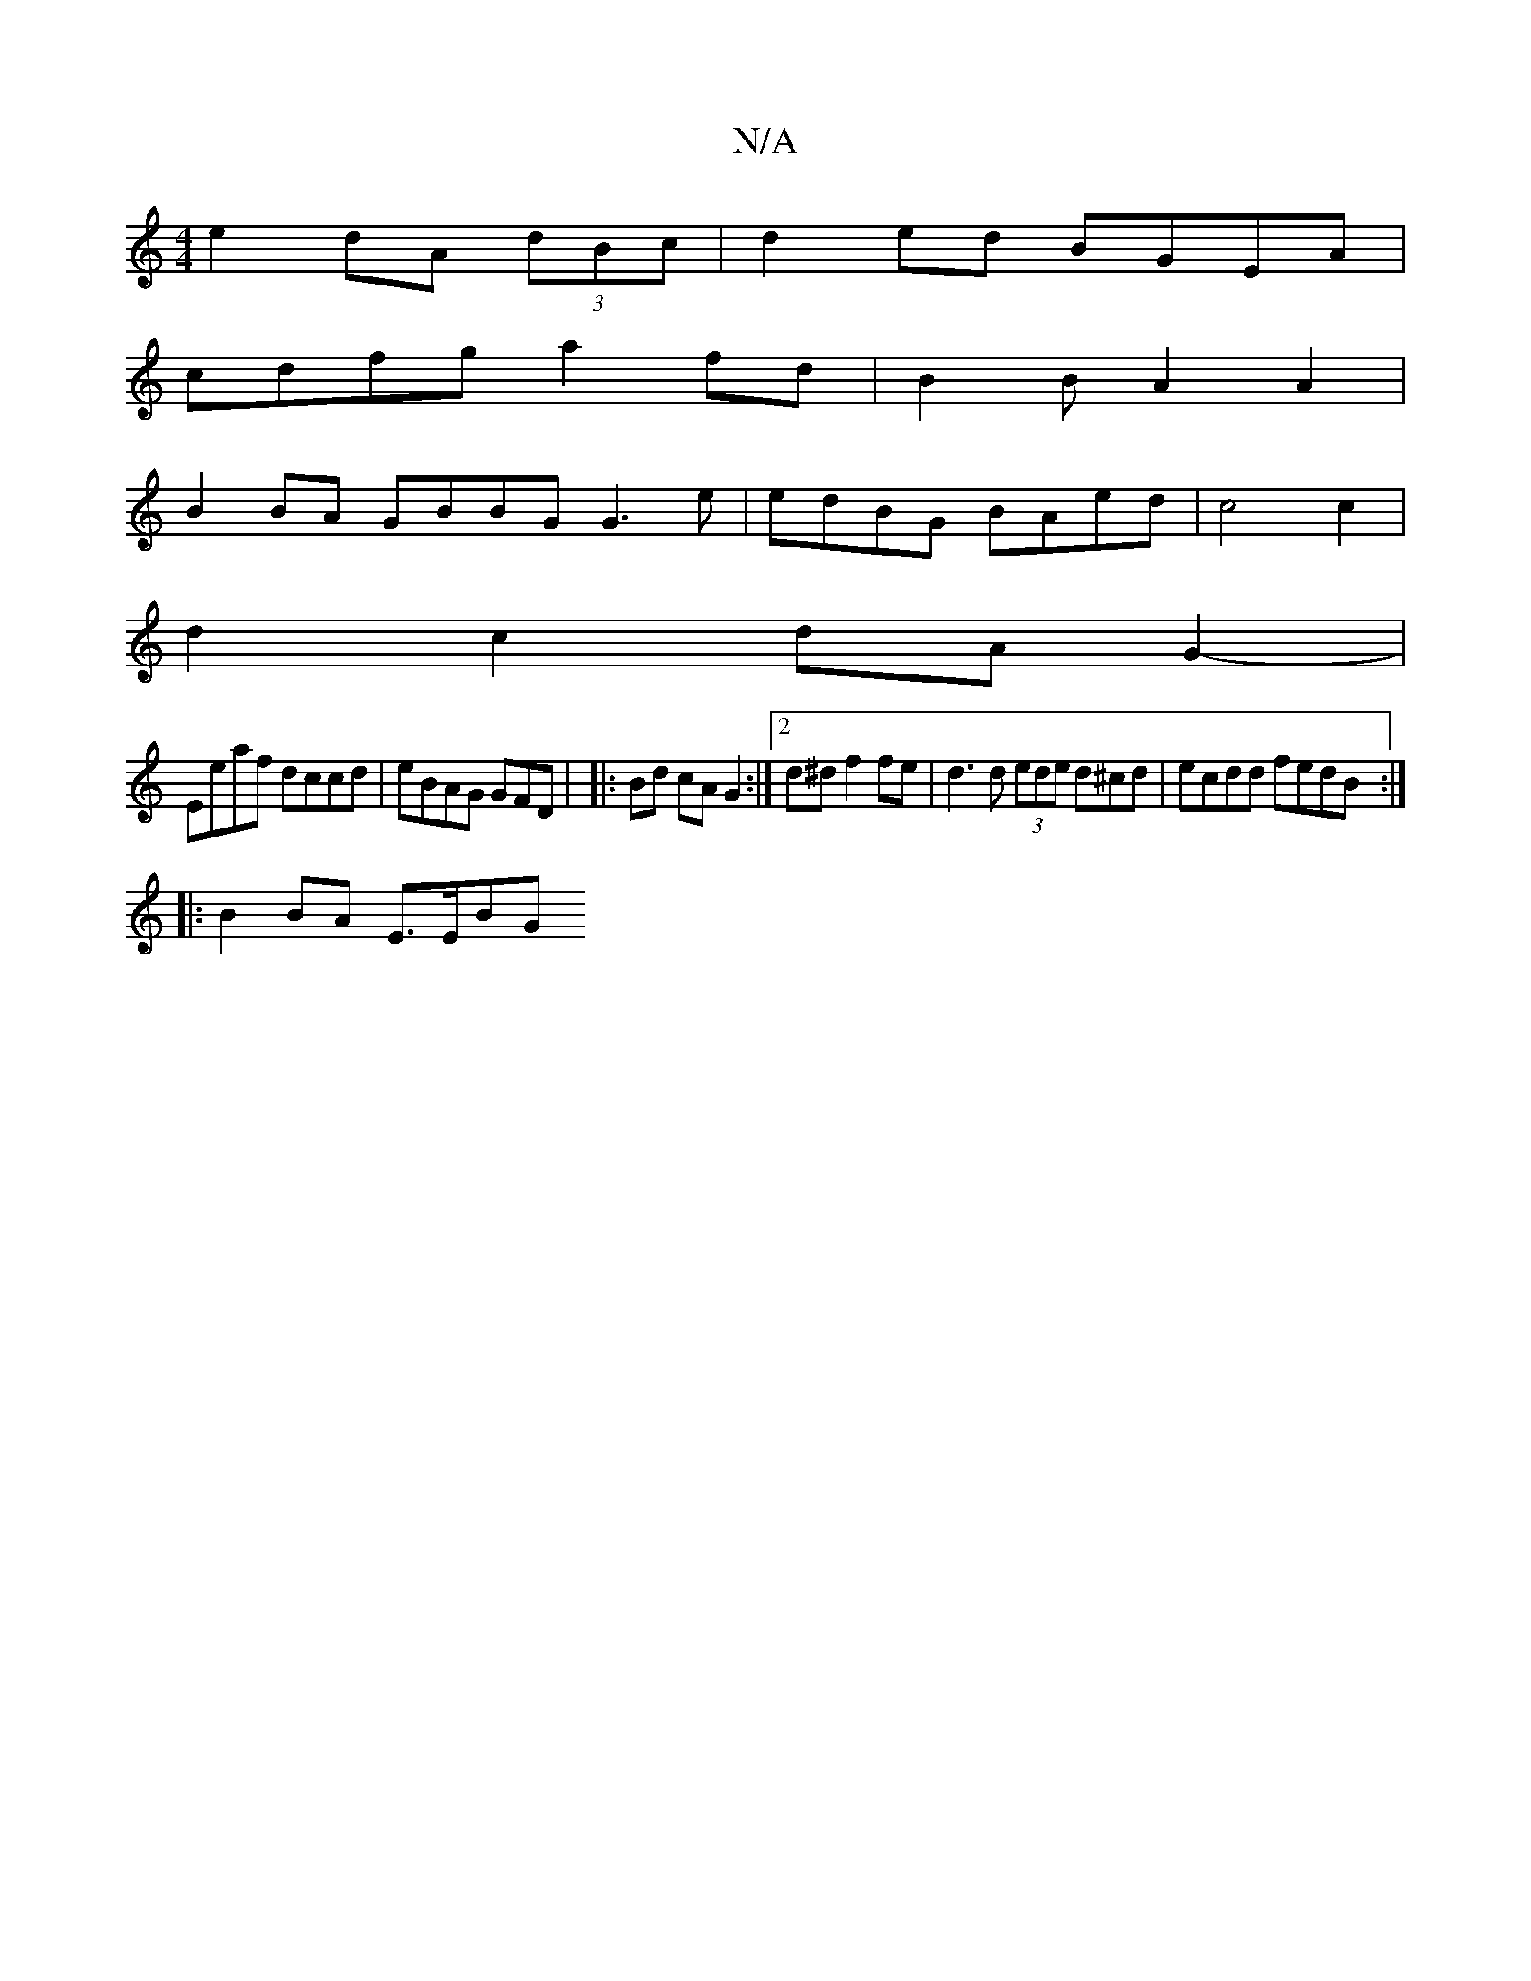 X:1
T:N/A
M:4/4
R:N/A
K:Cmajor
2 e2 dA (3dBc | d2 ed BGEA |
cdfg a2 fd | B2 B A2 A2 |
B2 BA GBBG G3e | edBG BAed | c4 c2 |
d2 c2 dA G2- |
Eeaf dccd | eBAG GFD | |:-Bd cA G2:|2d^d f2 fe | d3d (3ede d^cd | ecdd fedB :|
|: B2 BA E>EBG
